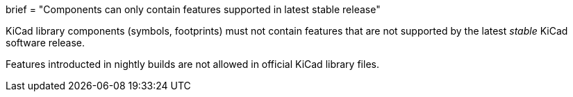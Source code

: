 +++
brief = "Components can only contain features supported in latest stable release"
+++

KiCad library components (symbols, footprints) must not contain features that are not supported by the latest __stable__ KiCad software release.

Features introducted in nightly builds are not allowed in official KiCad library files.